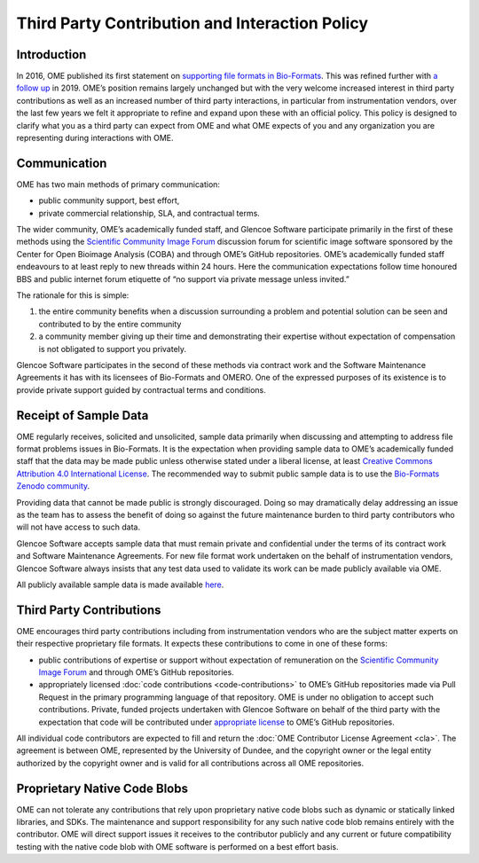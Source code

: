 Third Party Contribution and Interaction Policy
===============================================

Introduction
------------

In 2016, OME published its first statement on
`supporting file formats in Bio-Formats <https://www.openmicroscopy.org/2016/01/06/format-support.html>`__.
This was refined further with `a follow up <https://www.openmicroscopy.org/2019/06/25/formats.html>`__
in 2019. OME’s position remains largely unchanged but with the very
welcome increased interest in third party contributions as well as an increased
number of third party interactions, in particular from instrumentation vendors,
over the last few years we felt it appropriate to refine and expand upon these
with an official policy. This policy is designed to clarify what you as a third
party can expect from OME and what OME expects of you and any organization you
are representing during interactions with OME.

Communication
-------------

OME has two main methods of primary communication:

- public community support, best effort,
- private commercial relationship, SLA, and contractual terms.

The wider community, OME’s academically funded staff, and Glencoe Software
participate primarily in the first of these methods using the
`Scientific Community Image Forum <image.sc>`_ discussion forum for scientific
image software sponsored by the Center for Open Bioimage Analysis (COBA) and
through OME’s GitHub repositories. OME’s academically funded staff endeavours
to at least reply to new threads within 24 hours. Here the communication
expectations follow time honoured BBS and public internet forum etiquette of
“no support via private message unless invited.”

The rationale for this is simple:

1. the entire community benefits when a discussion surrounding a problem
   and potential solution can be seen and contributed to by the entire community 
2. a community member giving up their time and demonstrating their expertise
   without expectation of compensation is not obligated to support you privately.

Glencoe Software participates in the second of these methods via contract work
and the Software Maintenance Agreements it has with its licensees of Bio-Formats
and OMERO. One of the expressed purposes of its existence is to provide private
support guided by contractual terms and conditions.

Receipt of Sample Data
----------------------

OME regularly receives, solicited and unsolicited, sample data primarily when
discussing and attempting to address file format problems issues in Bio-Formats.
It is the expectation when providing sample data to OME’s academically funded
staff that the data may be made public unless otherwise stated under a liberal
license, at least 
`Creative Commons Attribution 4.0 International License <https://creativecommons.org/licenses/by/4.0/>`_.
The recommended way to submit public sample data is to use the
`Bio-Formats Zenodo community <https://zenodo.org/communities/bio-formats>`_.

Providing data that cannot be made public is strongly discouraged. Doing so may
dramatically delay addressing an issue as the team has to assess the benefit of
doing so against the future maintenance burden to third party contributors who
will not have access to such data.

Glencoe Software accepts sample data that must remain private and confidential
under the terms of its contract work and Software Maintenance Agreements. For
new file format work undertaken on the behalf of instrumentation vendors,
Glencoe Software always insists that any test data used to validate its work
can be made publicly available via OME.

All publicly available sample data is made available
`here <https://downloads.openmicroscopy.org/images/>`__.

Third Party Contributions
-------------------------

OME encourages third party contributions including from instrumentation vendors
who are the subject matter experts on their respective proprietary file formats.
It expects these contributions to come in one of these forms:

- public contributions of expertise or support without expectation of remuneration
  on the `Scientific Community Image Forum <image.sc>`_ and through OME’s GitHub
  repositories.
- appropriately licensed :doc:`code contributions <code-contributions>` to OME’s
  GitHub repositories made via Pull Request in the primary programming language
  of that repository.
  OME is under no obligation to accept such contributions. Private, funded
  projects undertaken with Glencoe Software on behalf of the third party with
  the expectation that code will be contributed under
  `appropriate license <https://www.openmicroscopy.org/licensing/>`_ to OME’s
  GitHub repositories.

All individual code contributors are expected to fill and return the
:doc:`OME Contributor License Agreement <cla>`. The agreement is between OME,
represented by the University of Dundee, and the copyright owner or the legal
entity authorized by the copyright owner and is valid for all contributions
across all OME repositories.

Proprietary Native Code Blobs
-----------------------------

OME can not tolerate any contributions that rely upon proprietary native code
blobs such as dynamic or statically linked libraries, and SDKs. The maintenance
and support responsibility for any such native code blob remains entirely with
the contributor. OME will direct support issues it receives to the contributor
publicly and any current or future compatibility testing with the native code
blob with OME software is performed on a best effort basis.
